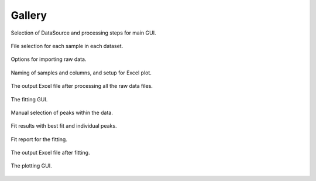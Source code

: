 =======
Gallery
=======


.. figure:: images/main_1.png
   :align: center
   :width: 583 px
   :height: 379 px

   Selection of DataSource and processing steps for main GUI.

.. figure:: images/file_selection.png
   :align: center
   :width: 517 px
   :height: 195 px

   File selection for each sample in each dataset.

.. figure:: images/data_import_1.png
   :align: center
   :width: 280 px
   :height: 396 px

   Options for importing raw data.

.. figure:: images/main_2.png
   :align: center
   :width: 525 px
   :height: 331 px

   Naming of samples and columns, and setup for Excel plot.

.. figure:: images/excel_output_main.png
   :align: center
   :width: 621 px
   :height: 274 px

   The output Excel file after processing all the raw data files.

.. figure:: images/fitting_1.png
   :align: center
   :width: 383 px
   :height: 379 px

   The fitting GUI.

.. figure:: images/fitting_2.png
   :align: center
   :width: 421 px
   :height: 491 px

   Manual selection of peaks within the data.

.. figure:: images/fitting_3.png
   :align: center
   :width: 427 px
   :height: 479 px

   Fit results with best fit and individual peaks.

.. figure:: images/fitting_4.png
   :align: center
   :width: 426 px
   :height: 479 px

   Fit report for the fitting.

.. figure:: images/excel_output_fitting.png
   :align: center
   :width: 620 px
   :height: 161 px

   The output Excel file after fitting.

.. figure:: images/plotting_1.png
   :align: center
   :width: 620 px
   :height: 353 px

   The plotting GUI.
